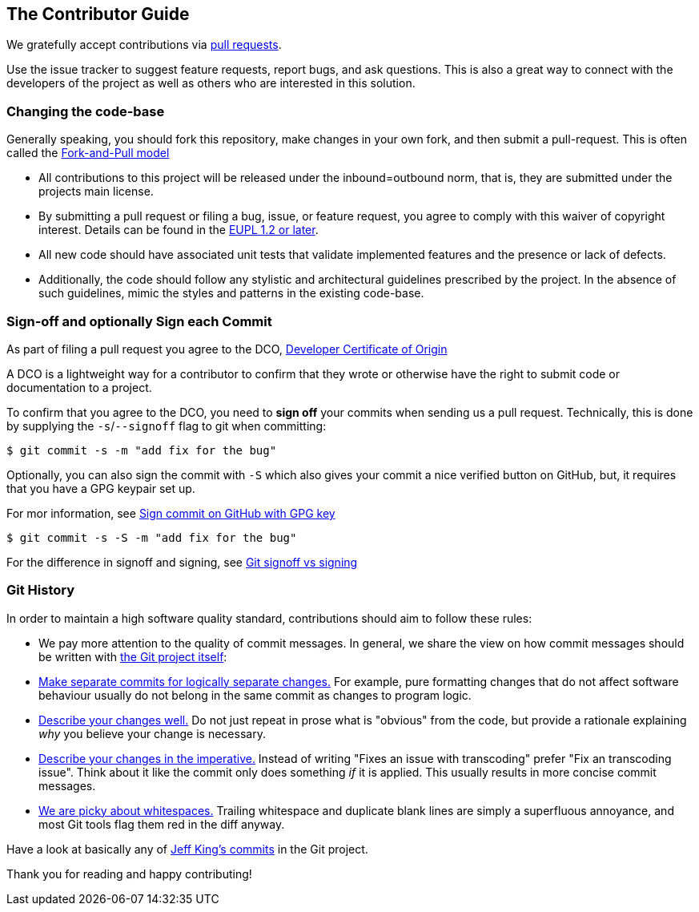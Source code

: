 [[contributorguide]]
== The Contributor Guide

We gratefully accept contributions via https://help.github.com/articles/about-pull-requests/[pull requests].

Use the issue tracker to suggest feature requests, report bugs, and ask questions.
This is also a great way to connect with the developers of the project as well as others who are interested in this solution.

=== Changing the code-base

Generally speaking, you should fork this repository, make changes in your
own fork, and then submit a pull-request.
This is often called the https://gist.github.com/Chaser324/ce0505fbed06b947d962[Fork-and-Pull model]

* All contributions to this project will be released under the inbound=outbound norm, that is,
they are submitted under the projects main license.
* By submitting a pull request or filing a bug, issue, or
feature request, you agree to comply with this waiver of copyright interest.
Details can be found in the https://joinup.ec.europa.eu/collection/eupl/eupl-text-eupl-12[EUPL 1.2 or later].
* All new code should have associated unit
tests that validate implemented features and the presence or lack of defects.
* Additionally, the code should follow any stylistic and architectural guidelines
prescribed by the project. In the absence of such guidelines, mimic the styles
and patterns in the existing code-base.

=== Sign-off and optionally Sign each Commit

As part of filing a pull request you agree to the DCO, https://developercertificate.org/[Developer Certificate of Origin]

A DCO is a lightweight way for a contributor to confirm that they wrote or otherwise have the right to submit code or documentation to a project.

To confirm that you agree to the DCO, you need to *sign off* your commits when sending us a pull request.
Technically, this is done by supplying the `-s`/`--signoff` flag to git when committing:

`$ git commit -s -m "add fix for the bug"`

Optionally, you can also sign the commit with `-S` which also gives your commit a nice verified button on GitHub,
but, it requires that you have a GPG keypair set up.

For mor information, see https://docs.github.com/en/github/authenticating-to-github/signing-commits[Sign commit on GitHub with GPG key]

`$ git commit -s -S -m "add fix for the bug"`

For the difference in signoff and signing, see
https://medium.com/@MarkEmeis/git-commit-signoff-vs-signing-9f37ee272b14/[Git signoff vs signing]

=== Git History

In order to maintain a high software quality standard, contributions should aim to follow these rules:

* We pay more attention to the quality of commit messages.
In general, we share the view on how commit messages should be written with
https://github.com/git/git/blob/master/Documentation/SubmittingPatches[the Git project itself]:

* https://github.com/git/git/blob/e6932248fcb41fb94a0be484050881e03c7eb298/Documentation/SubmittingPatches#L43[Make separate commits for logically separate changes.]
For example, pure formatting changes that do not affect software behaviour usually do not belong in the same commit as changes to program logic.

* https://github.com/git/git/blob/e6932248fcb41fb94a0be484050881e03c7eb298/Documentation/SubmittingPatches#L101[Describe your changes well.]
Do not just repeat in prose what is "obvious" from the code, but provide a rationale explaining _why_ you believe your change is necessary.

* https://github.com/git/git/blob/e6932248fcb41fb94a0be484050881e03c7eb298/Documentation/SubmittingPatches#L133[Describe your changes in the imperative.]
Instead of writing "Fixes an issue with transcoding" prefer "Fix an transcoding issue". Think about it like the commit only does something _if_ it is applied.
This usually results in more concise commit messages.

* https://github.com/git/git/blob/e6932248fcb41fb94a0be484050881e03c7eb298/Documentation/SubmittingPatches#L95[We are picky about whitespaces.]
Trailing whitespace and duplicate blank lines are simply a superfluous annoyance, and most Git tools flag them red in the diff anyway.

Have a look at basically any of https://github.com/git/git/commits?author=peff[Jeff King's commits] in the Git project.

Thank you for reading and happy contributing!
